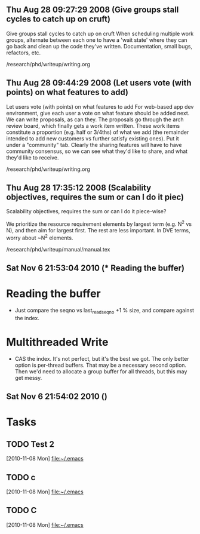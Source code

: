 
** Thu Aug 28 09:27:29 2008 (Give groups stall cycles to catch up on cruft)

Give groups stall cycles to catch up on cruft
When scheduling multiple work groups, alternate between each one to
have a 'wait state' where they can go back and clean up the code
they've written.  Documentation, small bugs, refactors, etc.

/research/phd/writeup/writing.org

** Thu Aug 28 09:44:29 2008 (Let users vote (with points) on what features to add)

Let users vote (with points) on what features to add
For web-based app dev environment, give each user a vote on what
feature should be added next.  We can write proposals, as can they.
The proposals go through the arch review board, which finally gets a
work item written.  These work items constitute a proportion
(e.g. half or 3/4ths) of what we add (the remainder intended to add
new customers vs further satisfy existing ones).  Put it under a
"community" tab.  Clearly the sharing features will have to have
community consensus, so we can see what they'd like to share, and what
they'd like to receive.

/research/phd/writeup/writing.org

** Thu Aug 28 17:35:12 2008 (Scalability objectives, requires the sum or can I do it piec)

Scalability objectives, requires the sum or can I do it piece-wise?

We prioritize the resource requirement elements by largest term
(e.g. N^2 vs N), and then aim for largest first.  The rest are less
important.   In DVE terms, worry about ~N^2 elements.

/research/phd/writeup/manual/manual.tex

** Sat Nov  6 21:53:04 2010 (* Reading the buffer)

* Reading the buffer
  - Just compare the seqno vs last_read_seqno +1 % size, and compare against
    the index.

* Multithreaded Write
  - CAS the index.  It's not perfect, but it's the best we got.  The only
    better option is per-thread buffers.  That may be a necessary second
    option.  Then we'd need to allocate a group buffer for all threads, but
    this may get messy.

** Sat Nov  6 21:54:02 2010 ()

* Tasks
** TODO Test 2
   [2010-11-08 Mon]
   [[file:~/.emacs]]
** TODO c
   [2010-11-08 Mon]
   [[file:~/.emacs]]
** TODO C
   [2010-11-08 Mon]
   [[file:~/.emacs]]
